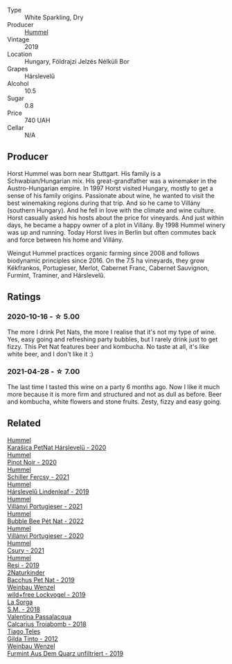 #+attr_html: :class wine-main-image
[[file:/images/unknown-wine.webp]]

- Type :: White Sparkling, Dry
- Producer :: [[barberry:/producers/fe3fbe0e-e74d-48e5-b223-fdacd7847e0a][Hummel]]
- Vintage :: 2019
- Location :: Hungary, Földrajzi Jelzés Nélküli Bor
- Grapes :: Hárslevelű
- Alcohol :: 10.5
- Sugar :: 0.8
- Price :: 740 UAH
- Cellar :: N/A

** Producer

Horst Hummel was born near Stuttgart. His family is a Schwabian/Hungarian mix. His great-grandfather was a winemaker in the Austro-Hungarian empire. In 1997 Horst visited Hungary, mostly to get a sense of his family origins. Passionate about wine, he wanted to visit the best winemaking regions during that trip. And so he came to Villány (southern Hungary). And he fell in love with the climate and wine culture. Horst casually asked his hosts about the price for vineyards. And just within days, he became a happy owner of a plot in Villány. By 1998 Hummel winery was up and running. Today Horst lives in Berlin but often commutes back and force between his home and Villány.

Weingut Hummel practices organic farming since 2008 and follows biodynamic principles since 2016. On the 7.5 ha vineyards, they grow Kékfrankos, Portugieser, Merlot, Cabernet Franc, Cabernet Sauvignon, Furmint, Traminer, and Hárslevelű.

** Ratings

*** 2020-10-16 - ☆ 5.00

The more I drink Pet Nats, the more I realise that it's not my type of wine. Yes, easy going and refreshing party bubbles, but I rarely drink just to get fizzy. This Pet Nat features beer and kombucha. No taste at all, it's like white beer, and I don't like it :)

*** 2021-04-28 - ☆ 7.00

The last time I tasted this wine on a party 6 months ago. Now I like it much more because it is more firm and structured and not as dull as before. Beer and kombucha, white flowers and stone fruits. Zesty, fizzy and easy going.

** Related

#+begin_export html
<div class="flex-container">
  <a class="flex-item flex-item-left" href="/wines/0428e6c1-e095-499f-8c38-ede9e2dc2f64.html">
    <img class="flex-bottle" src="/images/04/28e6c1-e095-499f-8c38-ede9e2dc2f64/2022-07-16-10-01-54-EF7C93D2-1874-46F1-B05D-21A15AC6D9F2-1-105-c@512.webp"></img>
    <section class="h">Hummel</section>
    <section class="h text-bolder">Karašica PetNat Hárslevelű - 2020</section>
  </a>

  <a class="flex-item flex-item-right" href="/wines/0901f1a7-fea8-4940-a90e-d3471e665a55.html">
    <img class="flex-bottle" src="/images/09/01f1a7-fea8-4940-a90e-d3471e665a55/2022-12-23-13-22-38-IMG-3978@512.webp"></img>
    <section class="h">Hummel</section>
    <section class="h text-bolder">Pinot Noir - 2020</section>
  </a>

  <a class="flex-item flex-item-left" href="/wines/3171f223-b386-4b4f-9870-ede738f53f7a.html">
    <img class="flex-bottle" src="/images/31/71f223-b386-4b4f-9870-ede738f53f7a/2022-09-03-12-17-02-0BA9D59B-373C-4877-93F9-8282261DF495-1-105-c@512.webp"></img>
    <section class="h">Hummel</section>
    <section class="h text-bolder">Schiller Fercsy - 2021</section>
  </a>

  <a class="flex-item flex-item-right" href="/wines/40543b4b-da12-4605-b0ea-c293b01b8c48.html">
    <img class="flex-bottle" src="/images/40/543b4b-da12-4605-b0ea-c293b01b8c48/2020-10-17-10-36-01-1FF02925-4058-4BDF-9549-1C0EA1A0E5C1-1-105-c@512.webp"></img>
    <section class="h">Hummel</section>
    <section class="h text-bolder">Hárslevelű Lindenleaf - 2019</section>
  </a>

  <a class="flex-item flex-item-left" href="/wines/4bac6da8-95e1-4c49-bcfc-f7b8e672d543.html">
    <img class="flex-bottle" src="/images/4b/ac6da8-95e1-4c49-bcfc-f7b8e672d543/2022-09-03-15-18-07-C1B3AC4D-ABDF-4A7E-99B6-C5A3AF8FD5A0-1-105-c@512.webp"></img>
    <section class="h">Hummel</section>
    <section class="h text-bolder">Villányi Portugieser - 2021</section>
  </a>

  <a class="flex-item flex-item-right" href="/wines/8055f252-7ce7-46e9-95e3-28e386d0ae21.html">
    <img class="flex-bottle" src="/images/80/55f252-7ce7-46e9-95e3-28e386d0ae21/2023-05-17-12-33-16-8889FDEA-8D80-4A35-867D-FAC49F1F0CAD-1-105-c@512.webp"></img>
    <section class="h">Hummel</section>
    <section class="h text-bolder">Bubble Bee Pét Nat - 2022</section>
  </a>

  <a class="flex-item flex-item-left" href="/wines/8f805b5f-b9d2-4b27-9f99-3ffa0e66d195.html">
    <img class="flex-bottle" src="/images/8f/805b5f-b9d2-4b27-9f99-3ffa0e66d195/2022-06-09-22-07-31-IMG-0393@512.webp"></img>
    <section class="h">Hummel</section>
    <section class="h text-bolder">Villányi Portugieser - 2020</section>
  </a>

  <a class="flex-item flex-item-right" href="/wines/be2a9fd4-3b19-4e77-bf63-23e1a04a2ca4.html">
    <img class="flex-bottle" src="/images/be/2a9fd4-3b19-4e77-bf63-23e1a04a2ca4/2022-09-03-15-09-46-E04AE10C-7637-41D1-81A8-96D647B28DB9-1-105-c@512.webp"></img>
    <section class="h">Hummel</section>
    <section class="h text-bolder">Csury - 2021</section>
  </a>

  <a class="flex-item flex-item-left" href="/wines/c0acd31a-42df-449b-8667-24de166fe520.html">
    <img class="flex-bottle" src="/images/c0/acd31a-42df-449b-8667-24de166fe520/2023-02-09-17-25-18-IMG-4870@512.webp"></img>
    <section class="h">Hummel</section>
    <section class="h text-bolder">Resi - 2019</section>
  </a>

  <a class="flex-item flex-item-right" href="/wines/04c4ade7-46df-47f8-9969-bdf4225f7341.html">
    <img class="flex-bottle" src="/images/04/c4ade7-46df-47f8-9969-bdf4225f7341/2020-10-17-10-19-51-9C1F3BB4-CD2F-45BB-A05C-1F032120664A-1-105-c@512.webp"></img>
    <section class="h">2Naturkinder</section>
    <section class="h text-bolder">Bacchus Pet Nat - 2019</section>
  </a>

  <a class="flex-item flex-item-left" href="/wines/55921253-705a-405f-b7ee-fca52d5797b4.html">
    <img class="flex-bottle" src="/images/55/921253-705a-405f-b7ee-fca52d5797b4/2020-10-03-09-55-53-A6864374-115F-43B6-B484-307A3A8F74FE-1-105-c@512.webp"></img>
    <section class="h">Weinbau Wenzel</section>
    <section class="h text-bolder">wild+free Lockvogel - 2019</section>
  </a>

  <a class="flex-item flex-item-right" href="/wines/8fa18910-506d-4487-b682-c6099bc38df5.html">
    <img class="flex-bottle" src="/images/8f/a18910-506d-4487-b682-c6099bc38df5/2020-10-17-10-03-55-EDD91F2E-EF7B-4D1A-A2CE-84BBFC084706-1-105-c@512.webp"></img>
    <section class="h">La Sorga</section>
    <section class="h text-bolder">S.M. - 2018</section>
  </a>

  <a class="flex-item flex-item-left" href="/wines/9f697524-026a-4db4-a5b9-358c7d483098.html">
    <img class="flex-bottle" src="/images/9f/697524-026a-4db4-a5b9-358c7d483098/2020-10-17-10-12-03-D8D48A9E-AC41-4E94-8584-FBB9ABB46C78-1-105-c@512.webp"></img>
    <section class="h">Valentina Passalacqua</section>
    <section class="h text-bolder">Calcarius Troiabomb - 2018</section>
  </a>

  <a class="flex-item flex-item-right" href="/wines/cacdfc2c-ef7a-42e8-bdea-441d6150c5b4.html">
    <img class="flex-bottle" src="/images/ca/cdfc2c-ef7a-42e8-bdea-441d6150c5b4/2020-10-17-10-48-46-A7459E04-C1A4-462C-B806-A00E55CBACFB-1-105-c@512.webp"></img>
    <section class="h">Tiago Teles</section>
    <section class="h text-bolder">Gilda Tinto - 2012</section>
  </a>

  <a class="flex-item flex-item-left" href="/wines/e0bf53eb-ddbf-4f57-9c58-18258b155835.html">
    <img class="flex-bottle" src="/images/e0/bf53eb-ddbf-4f57-9c58-18258b155835/2020-10-17-10-06-23-E7BE1855-F45E-473F-B8C0-A703E59C7A18-1-105-c@512.webp"></img>
    <section class="h">Weinbau Wenzel</section>
    <section class="h text-bolder">Furmint Aus Dem Quarz unfiltriert - 2019</section>
  </a>

</div>
#+end_export
